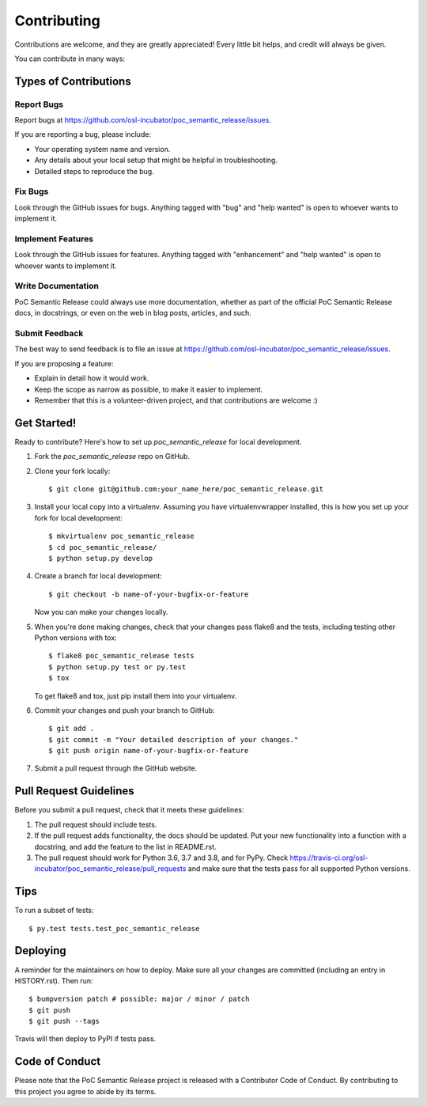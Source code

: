 .. highlight:: shell

============
Contributing
============

Contributions are welcome, and they are greatly appreciated! Every little bit
helps, and credit will always be given.

You can contribute in many ways:

Types of Contributions
----------------------

Report Bugs
~~~~~~~~~~~

Report bugs at https://github.com/osl-incubator/poc_semantic_release/issues.

If you are reporting a bug, please include:

* Your operating system name and version.
* Any details about your local setup that might be helpful in troubleshooting.
* Detailed steps to reproduce the bug.

Fix Bugs
~~~~~~~~

Look through the GitHub issues for bugs. Anything tagged with "bug" and "help
wanted" is open to whoever wants to implement it.

Implement Features
~~~~~~~~~~~~~~~~~~

Look through the GitHub issues for features. Anything tagged with "enhancement"
and "help wanted" is open to whoever wants to implement it.

Write Documentation
~~~~~~~~~~~~~~~~~~~

PoC Semantic Release could always use more documentation, whether as part of the
official PoC Semantic Release docs, in docstrings, or even on the web in blog posts,
articles, and such.

Submit Feedback
~~~~~~~~~~~~~~~

The best way to send feedback is to file an issue at https://github.com/osl-incubator/poc_semantic_release/issues.

If you are proposing a feature:

* Explain in detail how it would work.
* Keep the scope as narrow as possible, to make it easier to implement.
* Remember that this is a volunteer-driven project, and that contributions
  are welcome :)

Get Started!
------------

Ready to contribute? Here's how to set up `poc_semantic_release` for local development.

1. Fork the `poc_semantic_release` repo on GitHub.
2. Clone your fork locally::

    $ git clone git@github.com:your_name_here/poc_semantic_release.git

3. Install your local copy into a virtualenv. Assuming you have virtualenvwrapper installed, this is how you set up your fork for local development::

    $ mkvirtualenv poc_semantic_release
    $ cd poc_semantic_release/
    $ python setup.py develop

4. Create a branch for local development::

    $ git checkout -b name-of-your-bugfix-or-feature

   Now you can make your changes locally.

5. When you're done making changes, check that your changes pass flake8 and the
   tests, including testing other Python versions with tox::

    $ flake8 poc_semantic_release tests
    $ python setup.py test or py.test
    $ tox

   To get flake8 and tox, just pip install them into your virtualenv.

6. Commit your changes and push your branch to GitHub::

    $ git add .
    $ git commit -m "Your detailed description of your changes."
    $ git push origin name-of-your-bugfix-or-feature

7. Submit a pull request through the GitHub website.

Pull Request Guidelines
-----------------------

Before you submit a pull request, check that it meets these guidelines:

1. The pull request should include tests.
2. If the pull request adds functionality, the docs should be updated. Put
   your new functionality into a function with a docstring, and add the
   feature to the list in README.rst.
3. The pull request should work for Python 3.6, 3.7 and 3.8, and for PyPy. Check
   https://travis-ci.org/osl-incubator/poc_semantic_release/pull_requests
   and make sure that the tests pass for all supported Python versions.

Tips
----

To run a subset of tests::

    $ py.test tests.test_poc_semantic_release

Deploying
---------

A reminder for the maintainers on how to deploy.
Make sure all your changes are committed (including an entry in HISTORY.rst).
Then run::

$ bumpversion patch # possible: major / minor / patch
$ git push
$ git push --tags

Travis will then deploy to PyPI if tests pass.

Code of Conduct
---------------
Please note that the PoC Semantic Release project is released with a Contributor Code of Conduct. By contributing to this project you agree to abide by its terms.
